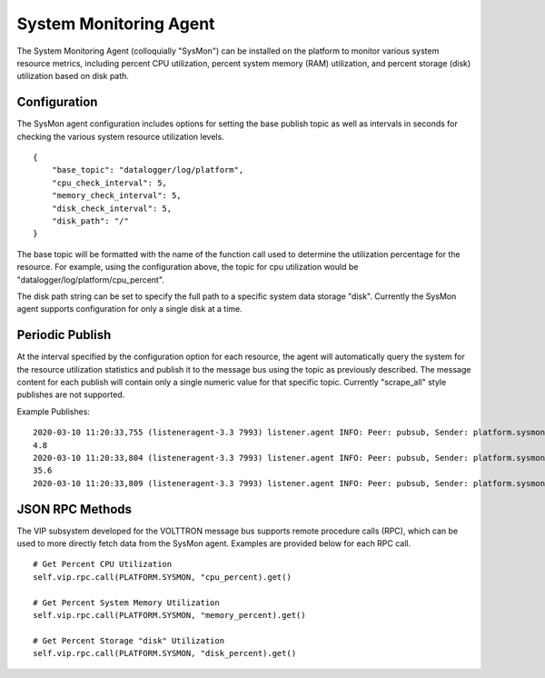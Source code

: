 .. _SysMon_Agent:

=======================
System Monitoring Agent
=======================

The System Monitoring Agent (colloquially "SysMon") can be installed on the platform to monitor
various system resource metrics, including percent CPU utilization, percent system memory (RAM)
utilization, and percent storage (disk) utilization based on disk path.

Configuration
-------------

The SysMon agent configuration includes options for setting the base publish topic as well as
intervals in seconds for checking the various system resource utilization levels.

::

        {
            "base_topic": "datalogger/log/platform",
            "cpu_check_interval": 5,
            "memory_check_interval": 5,
            "disk_check_interval": 5,
            "disk_path": "/"
        }

The base topic will be formatted with the name of the function call used to determine the
utilization percentage for the resource. For example, using the configuration above, the topic
for cpu utilization would be "datalogger/log/platform/cpu_percent".

The disk path string can be set to specify the full path to a specific system data storage "disk".
Currently the SysMon agent supports configuration for only a single disk at a time.

Periodic Publish
----------------

At the interval specified by the configuration option for each resource, the agent will automatically
query the system for the resource utilization statistics and publish it to the message bus using the
topic as previously described. The message content for each publish will contain only a single numeric
value for that specific topic. Currently "scrape_all" style publishes are not supported.


Example Publishes:

::

    2020-03-10 11:20:33,755 (listeneragent-3.3 7993) listener.agent INFO: Peer: pubsub, Sender: platform.sysmon:, Bus: , Topic: datalogger/log/platform/cpu_percent, Headers: {'min_compatible_version': '3.0', 'max_compatible_version': ''}, Message:
    4.8
    2020-03-10 11:20:33,804 (listeneragent-3.3 7993) listener.agent INFO: Peer: pubsub, Sender: platform.sysmon:, Bus: , Topic: datalogger/log/platform/memory_percent, Headers: {'min_compatible_version': '3.0', 'max_compatible_version': ''}, Message:
    35.6
    2020-03-10 11:20:33,809 (listeneragent-3.3 7993) listener.agent INFO: Peer: pubsub, Sender: platform.sysmon:, Bus: , Topic: datalogger/log/platform/disk_percent, Headers: {'min_compatible_version': '3.0', 'max_compatible_version': ''}, Message:



JSON RPC Methods
----------------

The VIP subsystem developed for the VOLTTRON message bus supports remote procedure calls (RPC), which
can be used to more directly fetch data from the SysMon agent. Examples are provided below for each
RPC call.

::

    # Get Percent CPU Utilization
    self.vip.rpc.call(PLATFORM.SYSMON, "cpu_percent).get()

    # Get Percent System Memory Utilization
    self.vip.rpc.call(PLATFORM.SYSMON, "memory_percent).get()

    # Get Percent Storage "disk" Utilization
    self.vip.rpc.call(PLATFORM.SYSMON, "disk_percent).get()
